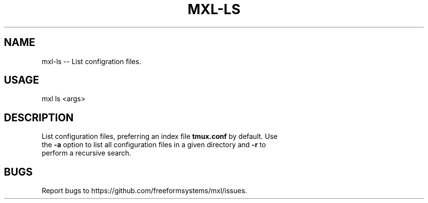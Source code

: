 .TH "MXL-LS" "1" "July 2015" "mxl-ls 0.5.2" "User Commands"
.SH "NAME"
mxl-ls -- List configration files.
.SH "USAGE"

mxl ls <args>
.SH "DESCRIPTION"
.PP
List configuration files, preferring an index file \fBtmux.conf\fR by default. Use 
.br
the \fB\-a\fR option to list all configuration files in a given directory and \fB\-r\fR to
.br
perform a recursive search.
.SH "BUGS"
.PP
Report bugs to https://github.com/freeformsystems/mxl/issues.
